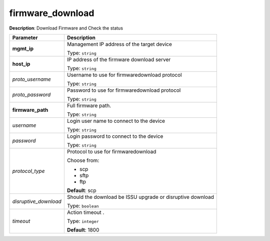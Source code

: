 .. NOTE: This file has been generated automatically, don't manually edit it

firmware_download
~~~~~~~~~~~~~~~~~

**Description**: Download Firmware and Check the status 

.. table::

   ================================  ======================================================================
   Parameter                         Description
   ================================  ======================================================================
   **mgmt_ip**                       Management IP address of the target device

                                     Type: ``string``
   **host_ip**                       IP address of the firmware download server

                                     Type: ``string``
   *proto_username*                  Username to use for firmwaredownload protocol

                                     Type: ``string``
   *proto_password*                  Password to use for firmwaredownload protocol

                                     Type: ``string``
   **firmware_path**                 Full firmware path.

                                     Type: ``string``
   *username*                        Login user name to connect to the device

                                     Type: ``string``
   *password*                        Login password to connect to the device

                                     Type: ``string``
   *protocol_type*                   Protocol to use for firmwaredownload

                                     Choose from:

                                     - scp
                                     - sftp
                                     - ftp

                                     **Default**: scp
   *disruptive_download*             Should the download be ISSU upgrade or disruptive download

                                     Type: ``boolean``
   *timeout*                         Action timeout .

                                     Type: ``integer``

                                     **Default**: 1800
   ================================  ======================================================================


